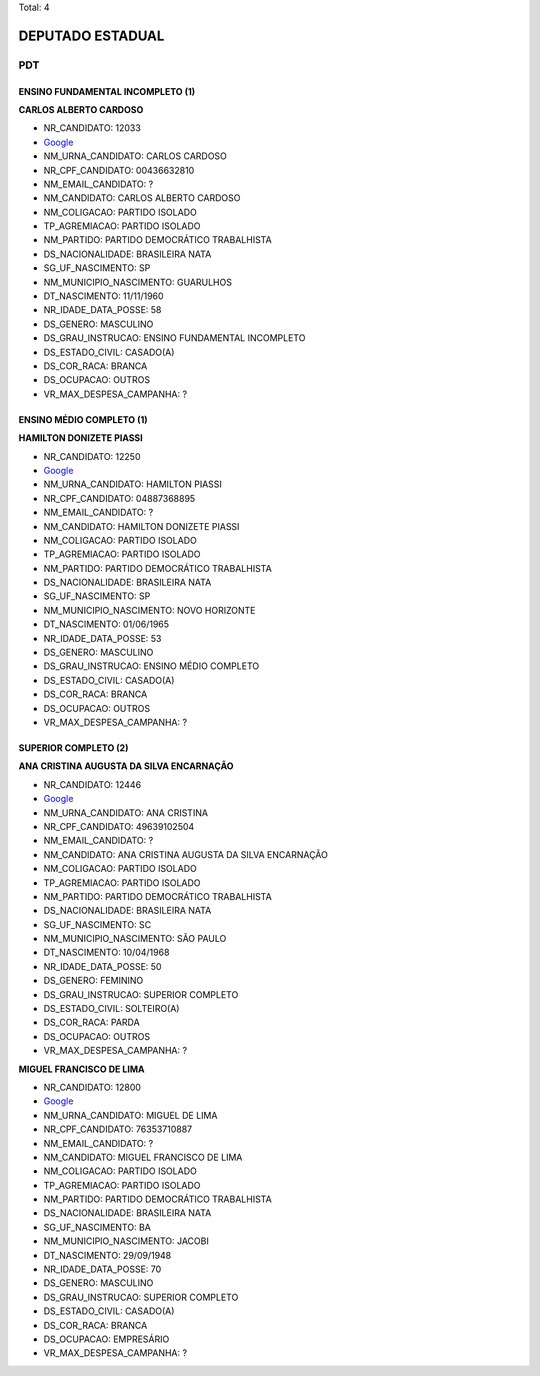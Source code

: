 Total: 4

DEPUTADO ESTADUAL
=================

PDT
---

ENSINO FUNDAMENTAL INCOMPLETO (1)
.................................

**CARLOS ALBERTO CARDOSO**

- NR_CANDIDATO: 12033
- `Google <https://www.google.com/search?q=CARLOS+ALBERTO+CARDOSO>`_
- NM_URNA_CANDIDATO: CARLOS CARDOSO
- NR_CPF_CANDIDATO: 00436632810
- NM_EMAIL_CANDIDATO: ?
- NM_CANDIDATO: CARLOS ALBERTO CARDOSO
- NM_COLIGACAO: PARTIDO ISOLADO
- TP_AGREMIACAO: PARTIDO ISOLADO
- NM_PARTIDO: PARTIDO DEMOCRÁTICO TRABALHISTA
- DS_NACIONALIDADE: BRASILEIRA NATA
- SG_UF_NASCIMENTO: SP
- NM_MUNICIPIO_NASCIMENTO: GUARULHOS
- DT_NASCIMENTO: 11/11/1960
- NR_IDADE_DATA_POSSE: 58
- DS_GENERO: MASCULINO
- DS_GRAU_INSTRUCAO: ENSINO FUNDAMENTAL INCOMPLETO
- DS_ESTADO_CIVIL: CASADO(A)
- DS_COR_RACA: BRANCA
- DS_OCUPACAO: OUTROS
- VR_MAX_DESPESA_CAMPANHA: ?


ENSINO MÉDIO COMPLETO (1)
.........................

**HAMILTON DONIZETE PIASSI**

- NR_CANDIDATO: 12250
- `Google <https://www.google.com/search?q=HAMILTON+DONIZETE+PIASSI>`_
- NM_URNA_CANDIDATO: HAMILTON PIASSI
- NR_CPF_CANDIDATO: 04887368895
- NM_EMAIL_CANDIDATO: ?
- NM_CANDIDATO: HAMILTON DONIZETE PIASSI
- NM_COLIGACAO: PARTIDO ISOLADO
- TP_AGREMIACAO: PARTIDO ISOLADO
- NM_PARTIDO: PARTIDO DEMOCRÁTICO TRABALHISTA
- DS_NACIONALIDADE: BRASILEIRA NATA
- SG_UF_NASCIMENTO: SP
- NM_MUNICIPIO_NASCIMENTO: NOVO HORIZONTE
- DT_NASCIMENTO: 01/06/1965
- NR_IDADE_DATA_POSSE: 53
- DS_GENERO: MASCULINO
- DS_GRAU_INSTRUCAO: ENSINO MÉDIO COMPLETO
- DS_ESTADO_CIVIL: CASADO(A)
- DS_COR_RACA: BRANCA
- DS_OCUPACAO: OUTROS
- VR_MAX_DESPESA_CAMPANHA: ?


SUPERIOR COMPLETO (2)
.....................

**ANA CRISTINA AUGUSTA DA SILVA ENCARNAÇÃO**

- NR_CANDIDATO: 12446
- `Google <https://www.google.com/search?q=ANA+CRISTINA+AUGUSTA+DA+SILVA+ENCARNAÇÃO>`_
- NM_URNA_CANDIDATO: ANA CRISTINA
- NR_CPF_CANDIDATO: 49639102504
- NM_EMAIL_CANDIDATO: ?
- NM_CANDIDATO: ANA CRISTINA AUGUSTA DA SILVA ENCARNAÇÃO
- NM_COLIGACAO: PARTIDO ISOLADO
- TP_AGREMIACAO: PARTIDO ISOLADO
- NM_PARTIDO: PARTIDO DEMOCRÁTICO TRABALHISTA
- DS_NACIONALIDADE: BRASILEIRA NATA
- SG_UF_NASCIMENTO: SC
- NM_MUNICIPIO_NASCIMENTO: SÃO PAULO
- DT_NASCIMENTO: 10/04/1968
- NR_IDADE_DATA_POSSE: 50
- DS_GENERO: FEMININO
- DS_GRAU_INSTRUCAO: SUPERIOR COMPLETO
- DS_ESTADO_CIVIL: SOLTEIRO(A)
- DS_COR_RACA: PARDA
- DS_OCUPACAO: OUTROS
- VR_MAX_DESPESA_CAMPANHA: ?


**MIGUEL FRANCISCO DE LIMA**

- NR_CANDIDATO: 12800
- `Google <https://www.google.com/search?q=MIGUEL+FRANCISCO+DE+LIMA>`_
- NM_URNA_CANDIDATO: MIGUEL DE LIMA
- NR_CPF_CANDIDATO: 76353710887
- NM_EMAIL_CANDIDATO: ?
- NM_CANDIDATO: MIGUEL FRANCISCO DE LIMA
- NM_COLIGACAO: PARTIDO ISOLADO
- TP_AGREMIACAO: PARTIDO ISOLADO
- NM_PARTIDO: PARTIDO DEMOCRÁTICO TRABALHISTA
- DS_NACIONALIDADE: BRASILEIRA NATA
- SG_UF_NASCIMENTO: BA
- NM_MUNICIPIO_NASCIMENTO: JACOBI
- DT_NASCIMENTO: 29/09/1948
- NR_IDADE_DATA_POSSE: 70
- DS_GENERO: MASCULINO
- DS_GRAU_INSTRUCAO: SUPERIOR COMPLETO
- DS_ESTADO_CIVIL: CASADO(A)
- DS_COR_RACA: BRANCA
- DS_OCUPACAO: EMPRESÁRIO
- VR_MAX_DESPESA_CAMPANHA: ?

